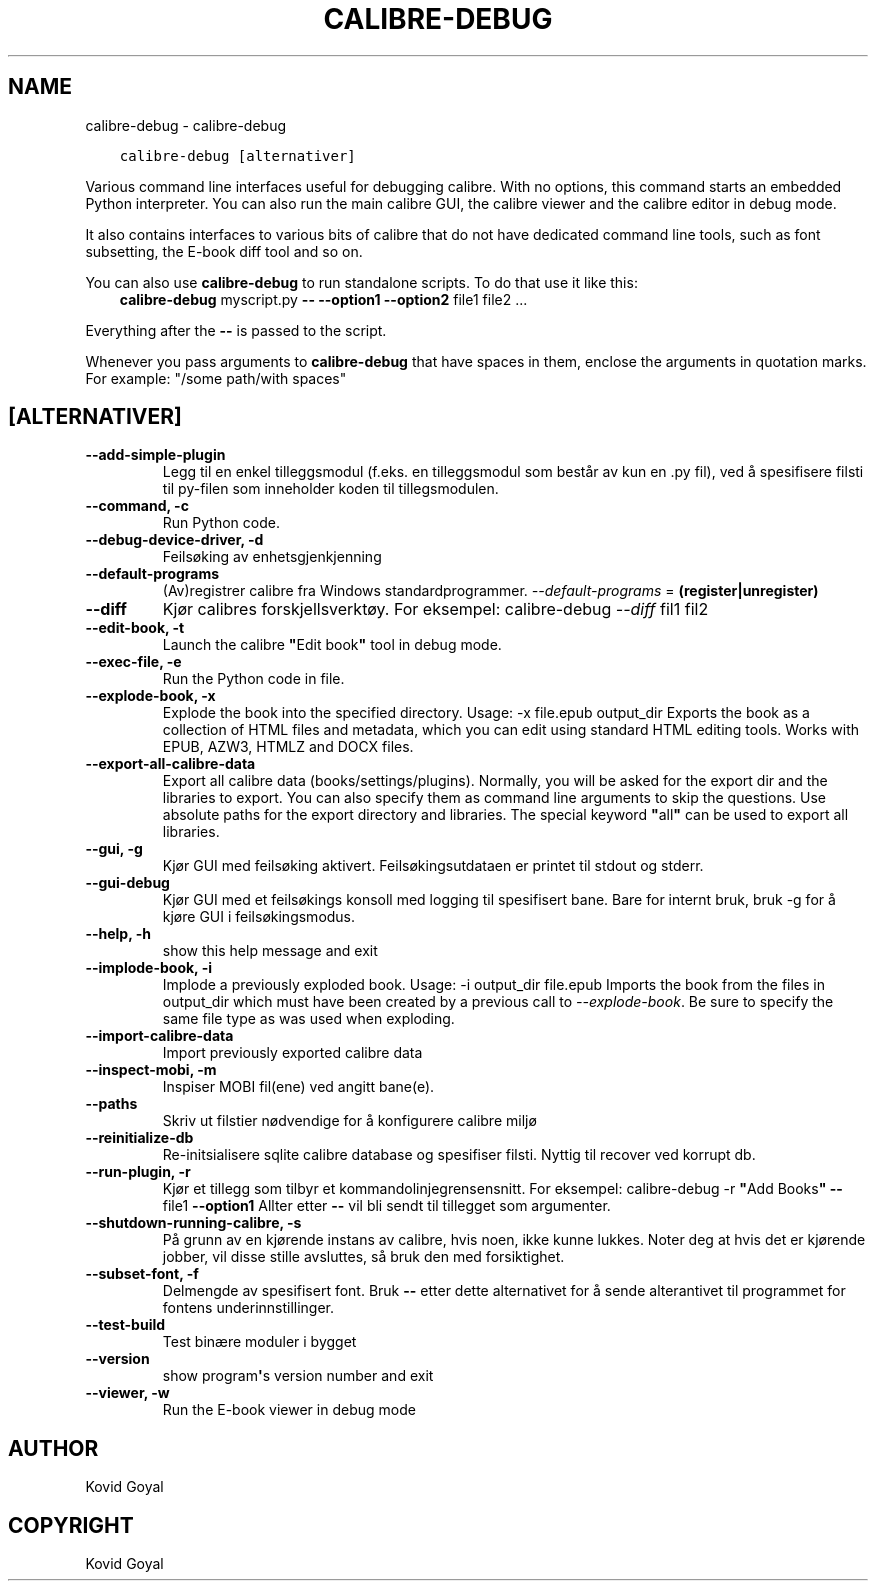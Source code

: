 .\" Man page generated from reStructuredText.
.
.TH "CALIBRE-DEBUG" "1" "mai 23, 2020" "4.17.0" "calibre"
.SH NAME
calibre-debug \- calibre-debug
.
.nr rst2man-indent-level 0
.
.de1 rstReportMargin
\\$1 \\n[an-margin]
level \\n[rst2man-indent-level]
level margin: \\n[rst2man-indent\\n[rst2man-indent-level]]
-
\\n[rst2man-indent0]
\\n[rst2man-indent1]
\\n[rst2man-indent2]
..
.de1 INDENT
.\" .rstReportMargin pre:
. RS \\$1
. nr rst2man-indent\\n[rst2man-indent-level] \\n[an-margin]
. nr rst2man-indent-level +1
.\" .rstReportMargin post:
..
.de UNINDENT
. RE
.\" indent \\n[an-margin]
.\" old: \\n[rst2man-indent\\n[rst2man-indent-level]]
.nr rst2man-indent-level -1
.\" new: \\n[rst2man-indent\\n[rst2man-indent-level]]
.in \\n[rst2man-indent\\n[rst2man-indent-level]]u
..
.INDENT 0.0
.INDENT 3.5
.sp
.nf
.ft C
calibre\-debug [alternativer]
.ft P
.fi
.UNINDENT
.UNINDENT
.sp
Various command line interfaces useful for debugging calibre. With no options,
this command starts an embedded Python interpreter. You can also run the main
calibre GUI, the calibre viewer and the calibre editor in debug mode.
.sp
It also contains interfaces to various bits of calibre that do not have
dedicated command line tools, such as font subsetting, the E\-book diff tool and so
on.
.sp
You can also use \fBcalibre\-debug\fP to run standalone scripts. To do that use it like this:
.INDENT 0.0
.INDENT 3.5
\fBcalibre\-debug\fP myscript.py \fB\-\-\fP \fB\-\-option1\fP \fB\-\-option2\fP file1 file2 ...
.UNINDENT
.UNINDENT
.sp
Everything after the \fB\-\-\fP is passed to the script.
.sp
Whenever you pass arguments to \fBcalibre\-debug\fP that have spaces in them, enclose the arguments in quotation marks. For example: "/some path/with spaces"
.SH [ALTERNATIVER]
.INDENT 0.0
.TP
.B \-\-add\-simple\-plugin
Legg til en enkel tilleggsmodul (f.eks. en tilleggsmodul som består av kun en .py fil), ved å spesifisere filsti til py\-filen som inneholder koden til tillegsmodulen.
.UNINDENT
.INDENT 0.0
.TP
.B \-\-command, \-c
Run Python code.
.UNINDENT
.INDENT 0.0
.TP
.B \-\-debug\-device\-driver, \-d
Feilsøking av enhetsgjenkjenning
.UNINDENT
.INDENT 0.0
.TP
.B \-\-default\-programs
(Av)registrer calibre fra Windows standardprogrammer. \fI\%\-\-default\-programs\fP = \fB(register|unregister)\fP
.UNINDENT
.INDENT 0.0
.TP
.B \-\-diff
Kjør calibres forskjellsverktøy. For eksempel: calibre\-debug \fI\%\-\-diff\fP fil1 fil2
.UNINDENT
.INDENT 0.0
.TP
.B \-\-edit\-book, \-t
Launch the calibre \fB"\fPEdit book\fB"\fP tool in debug mode.
.UNINDENT
.INDENT 0.0
.TP
.B \-\-exec\-file, \-e
Run the Python code in file.
.UNINDENT
.INDENT 0.0
.TP
.B \-\-explode\-book, \-x
Explode the book into the specified directory. Usage: \-x file.epub output_dir Exports the book as a collection of HTML files and metadata, which you can edit using standard HTML editing tools. Works with EPUB, AZW3, HTMLZ and DOCX files.
.UNINDENT
.INDENT 0.0
.TP
.B \-\-export\-all\-calibre\-data
Export all calibre data (books/settings/plugins). Normally, you will be asked for the export dir and the libraries to export. You can also specify them as command line arguments to skip the questions. Use absolute paths for the export directory and libraries. The special keyword \fB"\fPall\fB"\fP can be used to export all libraries.
.UNINDENT
.INDENT 0.0
.TP
.B \-\-gui, \-g
Kjør GUI med feilsøking aktivert. Feilsøkingsutdataen er printet til stdout og stderr.
.UNINDENT
.INDENT 0.0
.TP
.B \-\-gui\-debug
Kjør GUI med et feilsøkings konsoll med logging til spesifisert bane. Bare for internt bruk, bruk \-g for å kjøre GUI i feilsøkingsmodus.
.UNINDENT
.INDENT 0.0
.TP
.B \-\-help, \-h
show this help message and exit
.UNINDENT
.INDENT 0.0
.TP
.B \-\-implode\-book, \-i
Implode a previously exploded book. Usage: \-i output_dir file.epub Imports the book from the files in output_dir which must have been created by a previous call to \fI\%\-\-explode\-book\fP\&. Be sure to specify the same file type as was used when exploding.
.UNINDENT
.INDENT 0.0
.TP
.B \-\-import\-calibre\-data
Import previously exported calibre data
.UNINDENT
.INDENT 0.0
.TP
.B \-\-inspect\-mobi, \-m
Inspiser MOBI fil(ene) ved angitt bane(e).
.UNINDENT
.INDENT 0.0
.TP
.B \-\-paths
Skriv ut filstier nødvendige for å konfigurere calibre miljø
.UNINDENT
.INDENT 0.0
.TP
.B \-\-reinitialize\-db
Re\-initsialisere sqlite calibre database og spesifiser filsti. Nyttig til recover ved korrupt db.
.UNINDENT
.INDENT 0.0
.TP
.B \-\-run\-plugin, \-r
Kjør et tillegg som tilbyr et kommandolinjegrensensnitt. For eksempel: calibre\-debug \-r \fB"\fPAdd Books\fB"\fP \fB\-\-\fP file1 \fB\-\-option1\fP Allter etter \fB\-\-\fP vil bli sendt til tillegget som argumenter.
.UNINDENT
.INDENT 0.0
.TP
.B \-\-shutdown\-running\-calibre, \-s
På grunn av en kjørende instans av calibre, hvis noen, ikke kunne lukkes. Noter deg at hvis det er kjørende jobber, vil disse stille avsluttes, så bruk den med forsiktighet.
.UNINDENT
.INDENT 0.0
.TP
.B \-\-subset\-font, \-f
Delmengde av spesifisert font. Bruk \fB\-\-\fP etter dette alternativet for å sende alterantivet til programmet for fontens underinnstillinger.
.UNINDENT
.INDENT 0.0
.TP
.B \-\-test\-build
Test binære moduler i bygget
.UNINDENT
.INDENT 0.0
.TP
.B \-\-version
show program\fB\(aq\fPs version number and exit
.UNINDENT
.INDENT 0.0
.TP
.B \-\-viewer, \-w
Run the E\-book viewer in debug mode
.UNINDENT
.SH AUTHOR
Kovid Goyal
.SH COPYRIGHT
Kovid Goyal
.\" Generated by docutils manpage writer.
.
